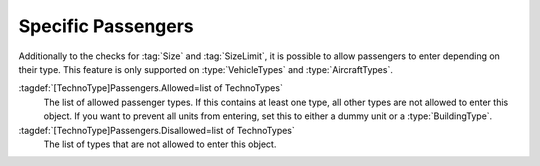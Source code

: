 .. index::
  Passengers; Allow only specific passenger types in transports
  Transports; Allow only specific passenger types

Specific Passengers
~~~~~~~~~~~~~~~~~~~

Additionally to the checks for :tag:`Size` and :tag:`SizeLimit`, it is possible
to allow passengers to enter depending on their type. This feature is only
supported on :type:`VehicleTypes` and :type:`AircraftTypes`.

:tagdef:`[TechnoType]Passengers.Allowed=list of TechnoTypes`
  The list of allowed passenger types. If this contains at least one type, all
  other types are not allowed to enter this object. If you want to prevent all
  units from entering, set this to either a dummy unit or a
  :type:`BuildingType`.

:tagdef:`[TechnoType]Passengers.Disallowed=list of TechnoTypes`
  The list of types that are not allowed to enter this object.

.. versionadded:: 0.A
